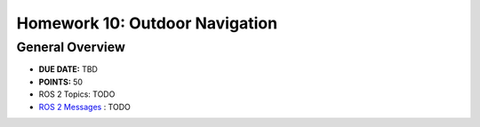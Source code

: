 Homework 10: Outdoor Navigation
===============================

General Overview
^^^^^^^^^^^^^^^^

* **DUE DATE:** TBD
* **POINTS:** 50
* ROS 2 Topics: TODO
* `ROS 2 Messages <../../information/ros2_common_msgs.html>`_ : TODO
